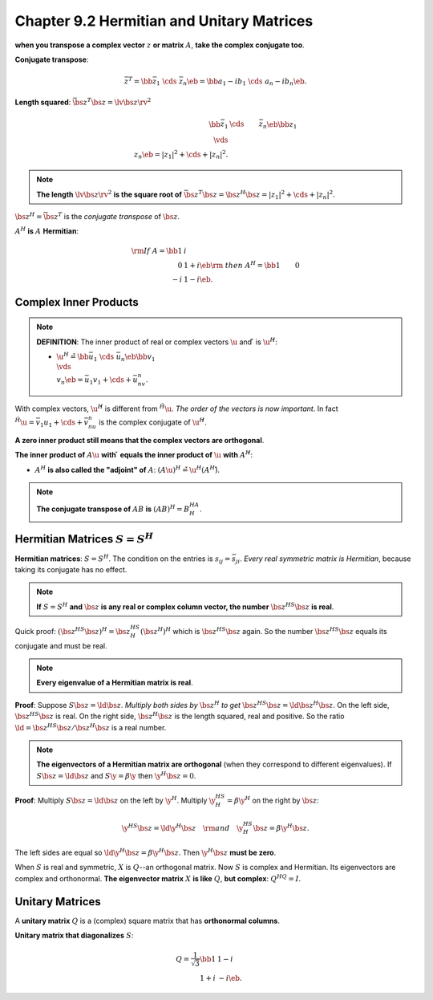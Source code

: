 Chapter 9.2 Hermitian and Unitary Matrices
==========================================

**when you transpose a complex vector** :math:`z` **or matrix** :math:`A`, **take the complex conjugate too**.

**Conjugate transpose**:

.. math::

    \bar{z}^T=\bb \bar{z}_1&\cds&\bar{z}_n \eb=\bb a_1-ib_1&\cds&a_n-ib_n \eb.

**Length squared**: :math:`\bar{\bs{z}}^T\bs{z}=\lv\bs{z}\rv^2`

.. math::

    \bb \bar{z}_1&\cds&\bar{z}_n \eb\bb z_1\\\vds\\z_n \eb=|z_1|^2+\cds+|z_n|^2.

.. note::

    **The length** :math:`\lv\bs{z}\rv^2` **is the square root of** 
    :math:`\bar{\bs{z}}^T\bs{z}=\bs{z}^H\bs{z}=|z_1|^2+\cds+|z_n|^2`.

:math:`\bs{z}^H=\bar{\bs{z}}^T` is the *conjugate transpose* of :math:`\bs{z}`.

:math:`A^H` **is** :math:`A` **Hermitian**:

.. math::

    \rm{If\ }A=\bb 1&i\\0&1+i \eb\rm{\ then\ }A^H=\bb 1&0\\-i&1-i \eb.

Complex Inner Products
----------------------

.. note::

    **DEFINITION**: The inner product of real or complex vectors :math:`\u` and :math:`\v` is :math:`\u^H\v`:

    * :math:`\u^H\v=\bb \bar{u}_1&\cds&\bar{u}_n \eb\bb v_1\\\vds\\v_n \eb=\bar{u}_1v_1+\cds+\bar{u}_nv_n`.

With complex vectors, :math:`\u^H\v` is different from :math:`\v^H\u`.
*The order of the vectors is now important*.
In fact :math:`\v^H\u=\bar{v}_1u_1+\cds+\bar{v}_nu_n` is the complex conjugate of :math:`\u^H\v`.

**A zero inner product still means that the complex vectors are orthogonal**.

**The inner product of** :math:`A\u` **with** :math:`\v` 
**equals the inner product of** :math:`\u` **with** :math:`A^H\v`:

* :math:`A^H` **is also called the "adjoint" of** :math:`A`: :math:`(A\u)^H\v=\u^H(A^H\v)`.

.. note::

    **The conjugate transpose of** :math:`AB` **is** :math:`(AB)^H=B^HA^H`.

Hermitian Matrices :math:`S=S^H`
--------------------------------

**Hermitian matrices**: :math:`S=S^H`.
The condition on the entries is :math:`s_{ij}=\bar{s_{ji}}`.
*Every real symmetric matrix is Hermitian*, because taking its conjugate has no effect.

.. note::

    **If** :math:`S=S^H` **and** :math:`\bs{z}` 
    **is any real or complex column vector, the number** :math:`\bs{z}^HS\bs{z}` 
    **is real**.

Quick proof: :math:`(\bs{z}^HS\bs{z})^H=\bs{z}^HS^H(\bs{z}^H)^H` which is :math:`\bs{z}^HS\bs{z}` again.
So the number :math:`\bs{z}^HS\bs{z}` equals its conjugate and must be real.

.. note::

    **Every eigenvalue of a Hermitian matrix is real**.

**Proof**: Suppose :math:`S\bs{z}=\ld\bs{z}`.
*Multiply both sides by* :math:`\bs{z}^H` *to get* :math:`\bs{z}^HS\bs{z}=\ld\bs{z}^H\bs{z}`.
On the left side, :math:`\bs{z}^HS\bs{z}` is real.
On the right side, :math:`\bs{z}^H\bs{z}` is the length squared, real and positive.
So the ratio :math:`\ld=\bs{z}^HS\bs{z}/\bs{z}^H\bs{z}` is a real number.

.. note::

    **The eigenvectors of a Hermitian matrix are orthogonal** (when they correspond to different eigenvalues).
    If :math:`S\bs{z}=\ld\bs{z}` and :math:`S\y=\beta\y` then :math:`\y^H\bs{z}=0`.

**Proof**: Multiply :math:`S\bs{z}=\ld\bs{z}` on the left by :math:`\y^H`.
Multiply :math:`\y^HS^H=\beta\y^H` on the right by :math:`\bs{z}`:

.. math::

    \y^HS\bs{z}=\ld\y^H\bs{z}\quad\rm{and}\quad\y^HS^H\bs{z}=\beta\y^H\bs{z}.

The left sides are equal so :math:`\ld\y^H\bs{z}=\beta\y^H\bs{z}`.
Then :math:`\y^H\bs{z}` **must be zero**.

When :math:`S` is real and symmetric, :math:`X` is :math:`Q`--an orthogonal matrix.
Now :math:`S` is complex and Hermitian.
Its eigenvectors are complex and orthonormal.
**The eigenvector matrix** :math:`X` **is like** :math:`Q`, **but complex**: :math:`Q^HQ=I`.

Unitary Matrices
----------------

A **unitary matrix** :math:`Q` is a (complex) square matrix that has **orthonormal columns**.

**Unitary matrix that diagonalizes** :math:`S`:

.. math::

    Q=\frac{1}{\sqrt{3}}\bb 1&1-i\\1+i&-i \eb.